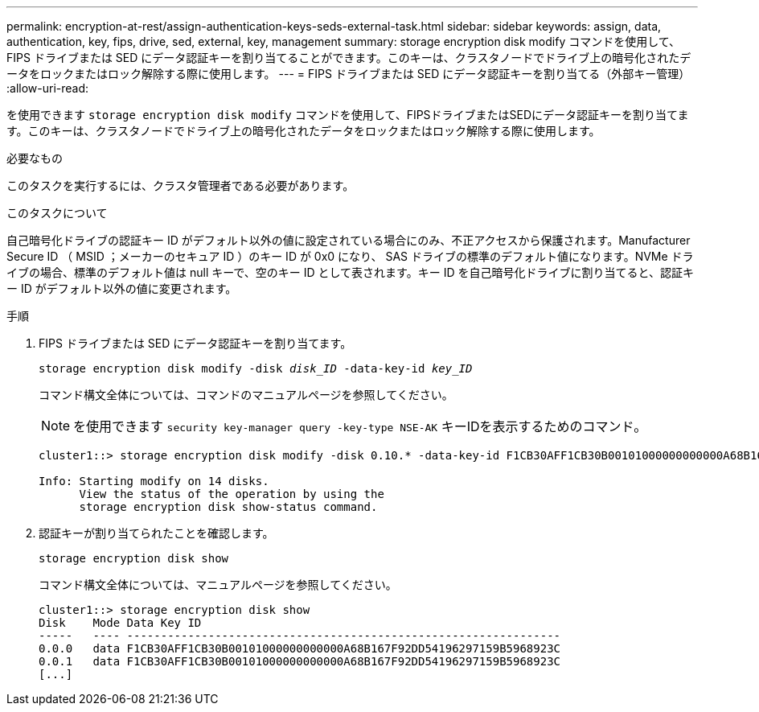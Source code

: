 ---
permalink: encryption-at-rest/assign-authentication-keys-seds-external-task.html 
sidebar: sidebar 
keywords: assign, data, authentication, key, fips, drive, sed, external, key, management 
summary: storage encryption disk modify コマンドを使用して、 FIPS ドライブまたは SED にデータ認証キーを割り当てることができます。このキーは、クラスタノードでドライブ上の暗号化されたデータをロックまたはロック解除する際に使用します。 
---
= FIPS ドライブまたは SED にデータ認証キーを割り当てる（外部キー管理）
:allow-uri-read: 


[role="lead"]
を使用できます `storage encryption disk modify` コマンドを使用して、FIPSドライブまたはSEDにデータ認証キーを割り当てます。このキーは、クラスタノードでドライブ上の暗号化されたデータをロックまたはロック解除する際に使用します。

.必要なもの
このタスクを実行するには、クラスタ管理者である必要があります。

.このタスクについて
自己暗号化ドライブの認証キー ID がデフォルト以外の値に設定されている場合にのみ、不正アクセスから保護されます。Manufacturer Secure ID （ MSID ；メーカーのセキュア ID ）のキー ID が 0x0 になり、 SAS ドライブの標準のデフォルト値になります。NVMe ドライブの場合、標準のデフォルト値は null キーで、空のキー ID として表されます。キー ID を自己暗号化ドライブに割り当てると、認証キー ID がデフォルト以外の値に変更されます。

.手順
. FIPS ドライブまたは SED にデータ認証キーを割り当てます。
+
`storage encryption disk modify -disk _disk_ID_ -data-key-id _key_ID_`

+
コマンド構文全体については、コマンドのマニュアルページを参照してください。

+
[NOTE]
====
を使用できます `security key-manager query -key-type NSE-AK` キーIDを表示するためのコマンド。

====
+
[listing]
----
cluster1::> storage encryption disk modify -disk 0.10.* -data-key-id F1CB30AFF1CB30B00101000000000000A68B167F92DD54196297159B5968923C

Info: Starting modify on 14 disks.
      View the status of the operation by using the
      storage encryption disk show-status command.
----
. 認証キーが割り当てられたことを確認します。
+
`storage encryption disk show`

+
コマンド構文全体については、マニュアルページを参照してください。

+
[listing]
----
cluster1::> storage encryption disk show
Disk    Mode Data Key ID
-----   ---- ----------------------------------------------------------------
0.0.0   data F1CB30AFF1CB30B00101000000000000A68B167F92DD54196297159B5968923C
0.0.1   data F1CB30AFF1CB30B00101000000000000A68B167F92DD54196297159B5968923C
[...]
----

